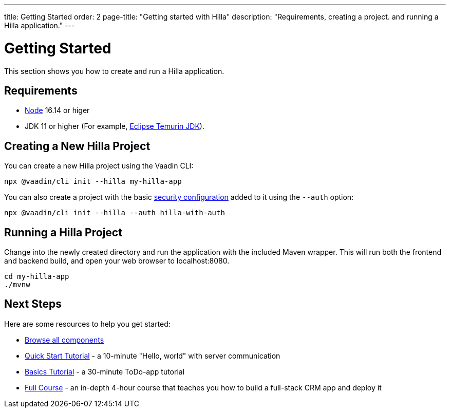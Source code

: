 ---
title: Getting Started
order: 2
page-title: "Getting started with Hilla"
description: "Requirements, creating a project. and running a Hilla application."
---

= Getting Started

This section shows you how to create and run a Hilla application.

[discrete]
== Requirements

- https://nodejs.org/[Node^] 16.14 or higer
- JDK 11 or higher (For example, https://adoptium.net/[Eclipse Temurin JDK^]).


== Creating a New Hilla Project

You can create a new Hilla project using the Vaadin CLI:

[source,terminal]
----
npx @vaadin/cli init --hilla my-hilla-app
----

You can also create a project with the basic <<security/configuring#, security configuration>> added to it using the `--auth` option:

[source,terminal]
----
npx @vaadin/cli init --hilla --auth hilla-with-auth
----

== Running a Hilla Project

Change into the newly created directory and run the application with the included Maven wrapper.
This will run both the frontend and backend build, and open your web browser to localhost:8080.

[source,terminal]
----
cd my-hilla-app
./mvnw
----

== Next Steps

Here are some resources to help you get started: 

- https://vaadin.com/docs/ds/components[Browse all components^]
- <<{root}/tutorials/quickstart#,Quick Start Tutorial>> - a 10-minute "Hello, world" with server communication
- <<{root}/tutorials/basics-tutorial#,Basics Tutorial>> - a 30-minute ToDo-app tutorial
- <<{root}/tutorials/in-depth-course#,Full Course>> - an in-depth 4-hour course that teaches you how to build a full-stack CRM app and deploy it
